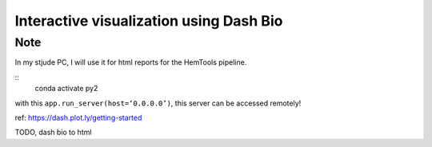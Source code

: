 Interactive visualization using Dash Bio
========================================











Note
^^^^

In my stjude PC, I will use it for html reports for the HemTools pipeline.

::
	conda activate py2

with this ``app.run_server(host=‘0.0.0.0’)``, this server can be accessed remotely!

ref: https://dash.plot.ly/getting-started


TODO, dash bio to html











